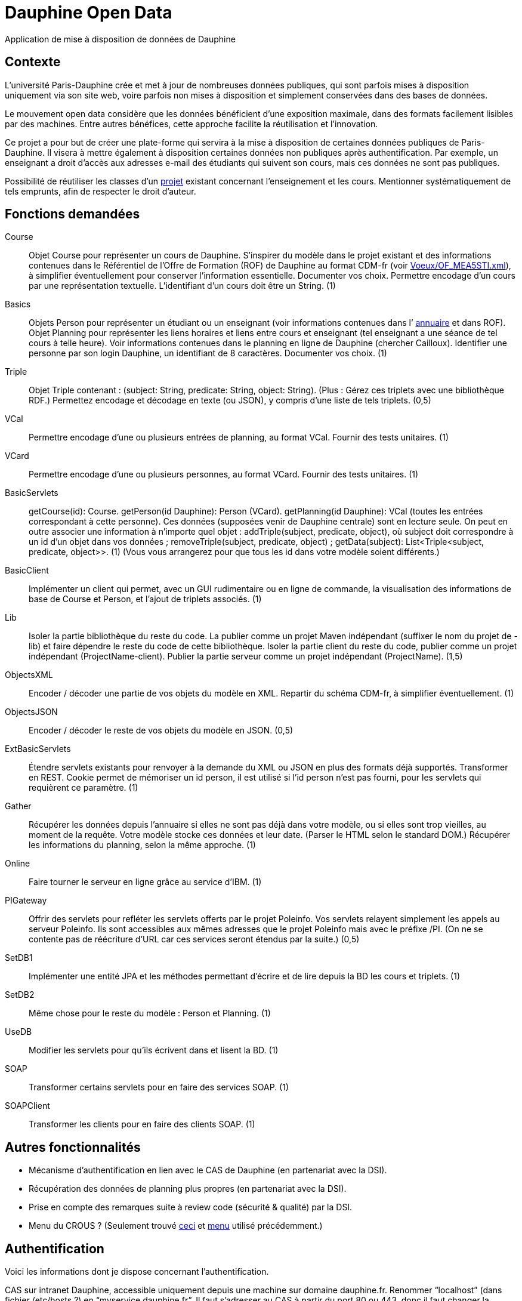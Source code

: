 = Dauphine Open Data

Application de mise à disposition de données de Dauphine

== Contexte
L’université Paris-Dauphine crée et met à jour de nombreuses données publiques, qui sont parfois mises à disposition uniquement via son site web, voire parfois non mises à disposition et simplement conservées dans des bases de données.

Le mouvement open data considère que les données bénéficient d’une exposition maximale, dans des formats facilement lisibles par des machines. Entre autres bénéfices, cette approche facilite la réutilisation et l’innovation.

Ce projet a pour but de créer une plate-forme qui servira à la mise à disposition de certaines données publiques de Paris-Dauphine. Il visera à mettre également à disposition certaines données non publiques après authentification. Par exemple, un enseignant a droit d’accès aux adresses e-mail des étudiants qui suivent son cours, mais ces données ne sont pas publiques.

//Ce projet sera développé en collaboration avec la Direction des Systèmes d’Information (DSI) de Dauphine.

Possibilité de réutiliser les classes d’un https://github.com/oliviercailloux/Teach-planning[projet] existant concernant l’enseignement et les cours. Mentionner systématiquement de tels emprunts, afin de respecter le droit d’auteur.

== Fonctions demandées
Course:: Objet Course pour représenter un cours de Dauphine. S’inspirer du modèle dans le projet existant et des informations contenues dans le Référentiel de l’Offre de Formation (ROF) de Dauphine au format CDM-fr (voir link:Voeux/OF_MEA5STI.xml[]), à simplifier éventuellement pour conserver l’information essentielle. Documenter vos choix. Permettre encodage d’un cours par une représentation textuelle. L’identifiant d’un cours doit être un String. (1)
Basics:: Objets Person pour représenter un étudiant ou un enseignant (voir informations contenues dans l’ link:https://www.ent.dauphine.fr/Annuaire/index.php?param0=fiche&param1=ocailloux[annuaire] et dans ROF). Objet Planning pour représenter les liens horaires et liens entre cours et enseignant (tel enseignant a une séance de tel cours à telle heure). Voir informations contenues dans le planning en ligne de Dauphine (chercher Cailloux). Identifier une personne par son login Dauphine, un identifiant de 8 caractères. Documenter vos choix. (1)
Triple:: Objet Triple contenant : (subject: String, predicate: String, object: String). (Plus : Gérez ces triplets avec une bibliothèque RDF.) Permettez encodage et décodage en texte (ou JSON), y compris d’une liste de tels triplets. (0,5)
VCal:: Permettre encodage d’une ou plusieurs entrées de planning, au format VCal. Fournir des tests unitaires. (1)
VCard:: Permettre encodage d’une ou plusieurs personnes, au format VCard. Fournir des tests unitaires. (1)
BasicServlets:: getCourse(id): Course. getPerson(id Dauphine): Person (VCard). getPlanning(id Dauphine): VCal (toutes les entrées correspondant à cette personne). Ces données (supposées venir de Dauphine centrale) sont en lecture seule. On peut en outre associer une information à n’importe quel objet : addTriple(subject, predicate, object), où subject doit correspondre à un id d’un objet dans vos données ; removeTriple(subject, predicate, object) ; getData(subject): List<Triple<subject, predicate, object>>. (1) (Vous vous arrangerez pour que tous les id dans votre modèle soient différents.)
BasicClient:: Implémenter un client qui permet, avec un GUI rudimentaire ou en ligne de commande, la visualisation des informations de base de Course et Person, et l’ajout de triplets associés. (1)
Lib:: Isoler la partie bibliothèque du reste du code. La publier comme un projet Maven indépendant (suffixer le nom du projet de -lib) et faire dépendre le reste du code de cette bibliothèque. Isoler la partie client du reste du code, publier comme un projet indépendant (ProjectName-client). Publier la partie serveur comme un projet indépendant (ProjectName). (1,5)
ObjectsXML:: Encoder / décoder une partie de vos objets du modèle en XML. Repartir du schéma CDM-fr, à simplifier éventuellement. (1)
ObjectsJSON:: Encoder / décoder le reste de vos objets du modèle en JSON. (0,5)
ExtBasicServlets:: Étendre servlets existants pour renvoyer à la demande du XML ou JSON en plus des formats déjà supportés. Transformer en REST. Cookie permet de mémoriser un id person, il est utilisé si l’id person n’est pas fourni, pour les servlets qui requièrent ce paramètre. (1)
Gather:: Récupérer les données depuis l’annuaire si elles ne sont pas déjà dans votre modèle, ou si elles sont trop vieilles, au moment de la requête. Votre modèle stocke ces données et leur date. (Parser le HTML selon le standard DOM.) Récupérer les informations du planning, selon la même approche. (1)
Online:: Faire tourner le serveur en ligne grâce au service d’IBM. (1)
PIGateway:: Offrir des servlets pour refléter les servlets offerts par le projet Poleinfo. Vos servlets relayent simplement les appels au serveur Poleinfo. Ils sont accessibles aux mêmes adresses que le projet Poleinfo mais avec le préfixe /PI. (On ne se contente pas de réécriture d’URL car ces services seront étendus par la suite.) (0,5)
SetDB1:: Implémenter une entité JPA et les méthodes permettant d’écrire et de lire depuis la BD les cours et triplets. (1)
SetDB2:: Même chose pour le reste du modèle : Person et Planning. (1)
UseDB:: Modifier les servlets pour qu’ils écrivent dans et lisent la BD. (1)
SOAP:: Transformer certains servlets pour en faire des services SOAP. (1)
SOAPClient:: Transformer les clients pour en faire des clients SOAP. (1)

== Autres fonctionnalités
* Mécanisme d’authentification en lien avec le CAS de Dauphine (en partenariat avec la DSI).
* Récupération des données de planning plus propres (en partenariat avec la DSI).
* Prise en compte des remarques suite à review code (sécurité & qualité) par la DSI.
* Menu du CROUS ? (Seulement trouvé http://www.dauphine.fr/fr/universite/campus/campus-porte-dauphine/restauration.html[ceci] et http://www.mso.dauphine.fr/fileadmin/mediatheque/mso/images/Menu_GRILL.pdf[menu] utilisé précédemment.)

== Authentification
Voici les informations dont je dispose concernant l’authentification.

CAS sur intranet Dauphine, accessible uniquement depuis une machine sur domaine dauphine.fr. Renommer “localhost” (dans fichier /etc/hosts ?) en “myservice.dauphine.fr”. Il faut s’adresser au CAS à partir du port 80 ou 443, donc il faut changer la configuration de Glassfish.
Connexion au CAS de test : appeler la page https://passeport.qualif.dauphine.fr/cas/login?service=http://myservice.dauphine.fr/open_data/login avec une url de service de la forme http://myservice.dauphine.fr. Le CAS envoie un ticket à l’application (il redirige l’utilisateur vers http://myservice.dauphine.fr/open_data/login?ticket=ST-2788-n1aHBsxSUlQ1V9JuKGYS-passeport.dauphine.fr ?). On peut ensuite demander d’autres informations sur la connexion via "https://passeport.qualif.dauphine.fr/cas/p3/serviceValidate?service=http://myservice.dauphine.fr/open_data/login&ticket="+ ticket + "&format=json".

== Refs
* CDM-fr : https://fr.wikipedia.org/wiki/Course_description_metadata https://cdm-fr.fr/
* https://planning.dauphine.fr/direct/index.jsp?data=767bdec461375cab4e1db9324b2b295a450c06489b0765a5db849b3aa84b0275dead10e6e85e1fd6e0fa50826f0818af8d95b75bb9e1e194[Planning] Dauphine 2017

